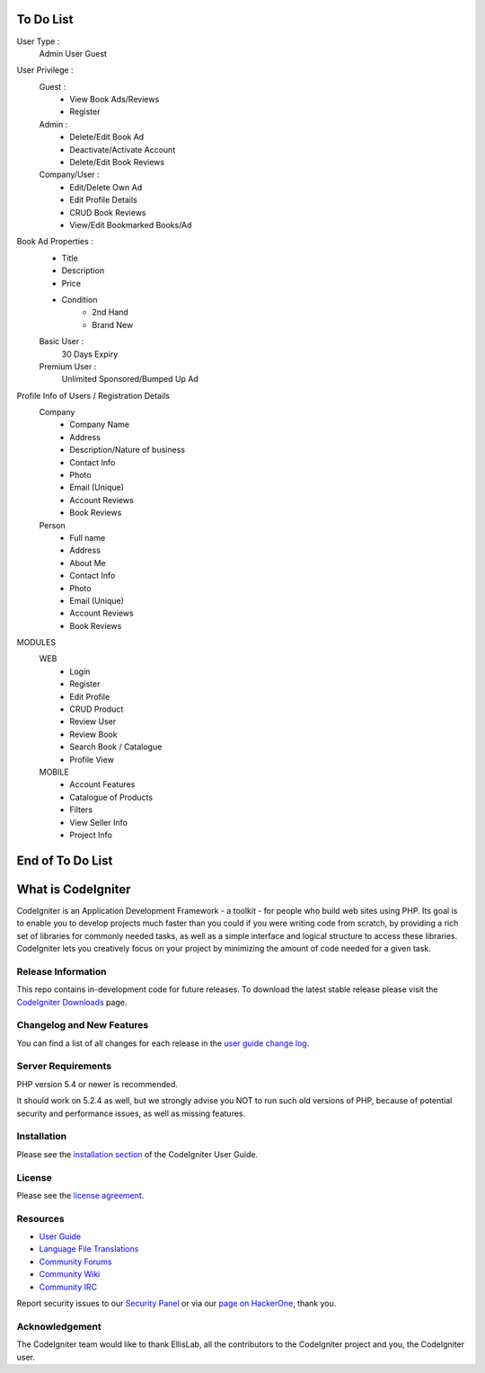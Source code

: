 

###################
To Do List
###################
User Type :
	Admin
	User
	Guest
	
User Privilege :
	Guest :
		- View Book Ads/Reviews
		- Register
	Admin :
		- Delete/Edit Book Ad
		- Deactivate/Activate Account
		- Delete/Edit Book Reviews
	Company/User :
		- Edit/Delete Own Ad
		- Edit Profile Details
		- CRUD Book Reviews
		- View/Edit Bookmarked Books/Ad

Book Ad Properties :
	- Title
	- Description
	- Price
	- Condition
		- 2nd Hand
		- Brand New

	Basic User :
		30 Days Expiry
	Premium User :
		Unlimited
		Sponsored/Bumped Up Ad
		
		
Profile Info of Users / Registration Details
	Company
		- Company Name
		- Address
		- Description/Nature of business
		- Contact Info
		- Photo
		- Email (Unique)
		- Account Reviews
		- Book Reviews
	Person
		- Full name
		- Address
		- About Me
		- Contact Info
		- Photo
		- Email (Unique)
		- Account Reviews
		- Book Reviews
		
MODULES
	WEB
		- Login
		- Register
		- Edit Profile
		- CRUD Product
		- Review User
		- Review Book
		- Search Book / Catalogue
		- Profile View
	MOBILE
		- Account Features
		- Catalogue of Products
		- Filters
		- View Seller Info
		- Project Info
		


###################
End of To Do List
###################





###################
What is CodeIgniter
###################

CodeIgniter is an Application Development Framework - a toolkit - for people
who build web sites using PHP. Its goal is to enable you to develop projects
much faster than you could if you were writing code from scratch, by providing
a rich set of libraries for commonly needed tasks, as well as a simple
interface and logical structure to access these libraries. CodeIgniter lets
you creatively focus on your project by minimizing the amount of code needed
for a given task.

*******************
Release Information
*******************

This repo contains in-development code for future releases. To download the
latest stable release please visit the `CodeIgniter Downloads
<http://www.codeigniter.com/download>`_ page.

**************************
Changelog and New Features
**************************

You can find a list of all changes for each release in the `user
guide change log <https://github.com/bcit-ci/CodeIgniter/blob/develop/user_guide_src/source/changelog.rst>`_.

*******************
Server Requirements
*******************

PHP version 5.4 or newer is recommended.

It should work on 5.2.4 as well, but we strongly advise you NOT to run
such old versions of PHP, because of potential security and performance
issues, as well as missing features.

************
Installation
************

Please see the `installation section <http://www.codeigniter.com/user_guide/installation/index.html>`_
of the CodeIgniter User Guide.

*******
License
*******

Please see the `license
agreement <https://github.com/bcit-ci/CodeIgniter/blob/develop/user_guide_src/source/license.rst>`_.

*********
Resources
*********

-  `User Guide <http://www.codeigniter.com/docs>`_
-  `Language File Translations <https://github.com/bcit-ci/codeigniter3-translations>`_
-  `Community Forums <http://forum.codeigniter.com/>`_
-  `Community Wiki <https://github.com/bcit-ci/CodeIgniter/wiki>`_
-  `Community IRC <http://www.codeigniter.com/irc>`_

Report security issues to our `Security Panel <mailto:security@codeigniter.com>`_
or via our `page on HackerOne <https://hackerone.com/codeigniter>`_, thank you.

***************
Acknowledgement
***************

The CodeIgniter team would like to thank EllisLab, all the
contributors to the CodeIgniter project and you, the CodeIgniter user.
